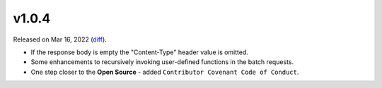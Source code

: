 v1.0.4
======

Released on Mar 16, 2022 (`diff`_).

* If the response body is empty the "Content-Type" header value is omitted.
* Some enhancements to recursively invoking user-defined functions in the batch requests.
* One step closer to the **Open Source** - added ``Contributor Covenant Code of Conduct``.

.. _`diff`: https://gitlab.com/jsonrpc/jsonrpc-py/-/compare/v1.0.3...v1.0.4
